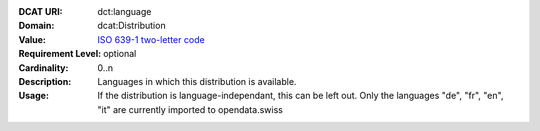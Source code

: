 :DCAT URI: dct:language
:Domain: dcat:Distribution
:Value: `ISO 639-1 two-letter code <https://id.loc.gov/vocabulary/iso639-1.html>`__
:Requirement Level: optional
:Cardinality: 0..n
:Description: Languages in which this distribution is available.
:Usage: If the distribution is language-independant, this can
       be left out.
       Only the languages "de", "fr", "en", "it" are currently imported to opendata.swiss
